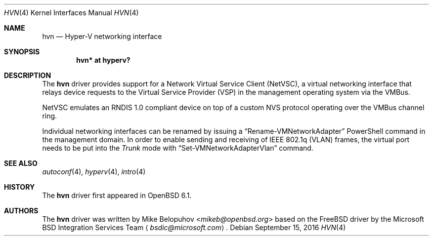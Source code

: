.\"	$OpenBSD: hvn.4,v 1.3 2016/09/15 18:27:27 mikeb Exp $
.\"
.\" Copyright (c) 2016 Mike Belopuhov
.\"
.\" Permission to use, copy, modify, and distribute this software for any
.\" purpose with or without fee is hereby granted, provided that the above
.\" copyright notice and this permission notice appear in all copies.
.\"
.\" THE SOFTWARE IS PROVIDED "AS IS" AND THE AUTHOR DISCLAIMS ALL WARRANTIES
.\" WITH REGARD TO THIS SOFTWARE INCLUDING ALL IMPLIED WARRANTIES OF
.\" MERCHANTABILITY AND FITNESS. IN NO EVENT SHALL THE AUTHOR BE LIABLE FOR
.\" ANY SPECIAL, DIRECT, INDIRECT, OR CONSEQUENTIAL DAMAGES OR ANY DAMAGES
.\" WHATSOEVER RESULTING FROM LOSS OF USE, DATA OR PROFITS, WHETHER IN AN
.\" ACTION OF CONTRACT, NEGLIGENCE OR OTHER TORTIOUS ACTION, ARISING OUT OF
.\" OR IN CONNECTION WITH THE USE OR PERFORMANCE OF THIS SOFTWARE.
.\"
.Dd $Mdocdate: September 15 2016 $
.Dt HVN 4
.Os
.Sh NAME
.Nm hvn
.Nd Hyper-V networking interface
.Sh SYNOPSIS
.Cd "hvn* at hyperv?"
.Sh DESCRIPTION
The
.Nm
driver provides support for a Network Virtual Service Client (NetVSC),
a virtual networking interface that relays device requests to the Virtual
Service Provider (VSP) in the management operating system via the VMBus.
.Pp
NetVSC emulates an RNDIS 1.0 compliant device on top of a custom NVS
protocol operating over the VMBus channel ring.
.Pp
Individual networking interfaces can be renamed by issuing a
.Dq Rename-VMNetworkAdapter
PowerShell command in the management domain.
In order to enable sending and receiving of IEEE 802.1q (VLAN) frames,
the virtual port needs to be put into the
.Em Trunk
mode with 
.Dq Set-VMNetworkAdapterVlan
command.
.Sh SEE ALSO
.Xr autoconf 4 ,
.Xr hyperv 4 ,
.Xr intro 4
.Sh HISTORY
The
.Nm
driver first appeared in
.Ox 6.1 .
.Sh AUTHORS
The
.Nm
driver was written by
.An Mike Belopuhov Aq Mt mikeb@openbsd.org
based on the
.Fx
driver by the Microsoft BSD Integration Services Team
.Aq Mt bsdic@microsoft.com .
